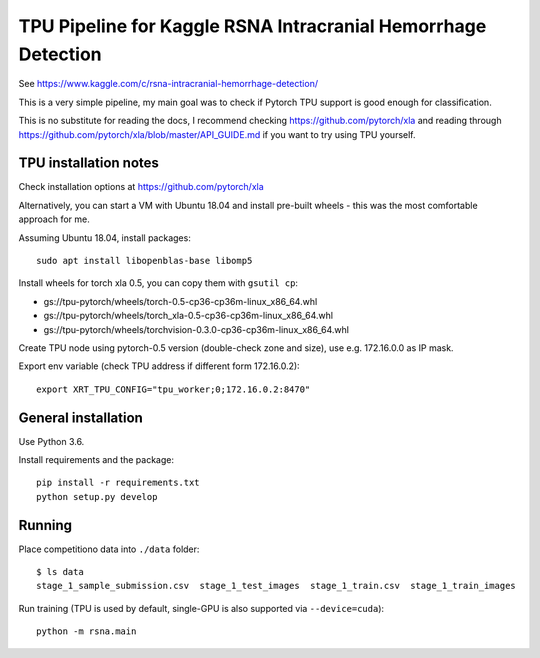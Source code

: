 TPU Pipeline for Kaggle RSNA Intracranial Hemorrhage Detection
==============================================================

See https://www.kaggle.com/c/rsna-intracranial-hemorrhage-detection/

This is a very simple pipeline, my main goal was to check if
Pytorch TPU support is good enough for classification.

This is no substitute for reading the docs, I recommend checking
https://github.com/pytorch/xla and reading through
https://github.com/pytorch/xla/blob/master/API_GUIDE.md
if you want to try using TPU yourself.

TPU installation notes
----------------------

Check installation options at https://github.com/pytorch/xla

Alternatively, you can start a VM with Ubuntu 18.04 and install
pre-built wheels - this was the most comfortable approach for me.

Assuming Ubuntu 18.04, install packages::

   sudo apt install libopenblas-base libomp5

Install wheels for torch xla 0.5, you can copy them with ``gsutil cp``:

- gs://tpu-pytorch/wheels/torch-0.5-cp36-cp36m-linux_x86_64.whl
- gs://tpu-pytorch/wheels/torch_xla-0.5-cp36-cp36m-linux_x86_64.whl
- gs://tpu-pytorch/wheels/torchvision-0.3.0-cp36-cp36m-linux_x86_64.whl

Create TPU node using pytorch-0.5 version (double-check zone and size),
use e.g. 172.16.0.0 as IP mask.

Export env variable (check TPU address if different form 172.16.0.2)::

    export XRT_TPU_CONFIG="tpu_worker;0;172.16.0.2:8470"

General installation
--------------------

Use Python 3.6.

Install requirements and the package::

    pip install -r requirements.txt
    python setup.py develop

Running
-------

Place competitiono data into ``./data`` folder::

    $ ls data
    stage_1_sample_submission.csv  stage_1_test_images  stage_1_train.csv  stage_1_train_images

Run training (TPU is used by default, single-GPU is also supported via ``--device=cuda``)::

    python -m rsna.main
